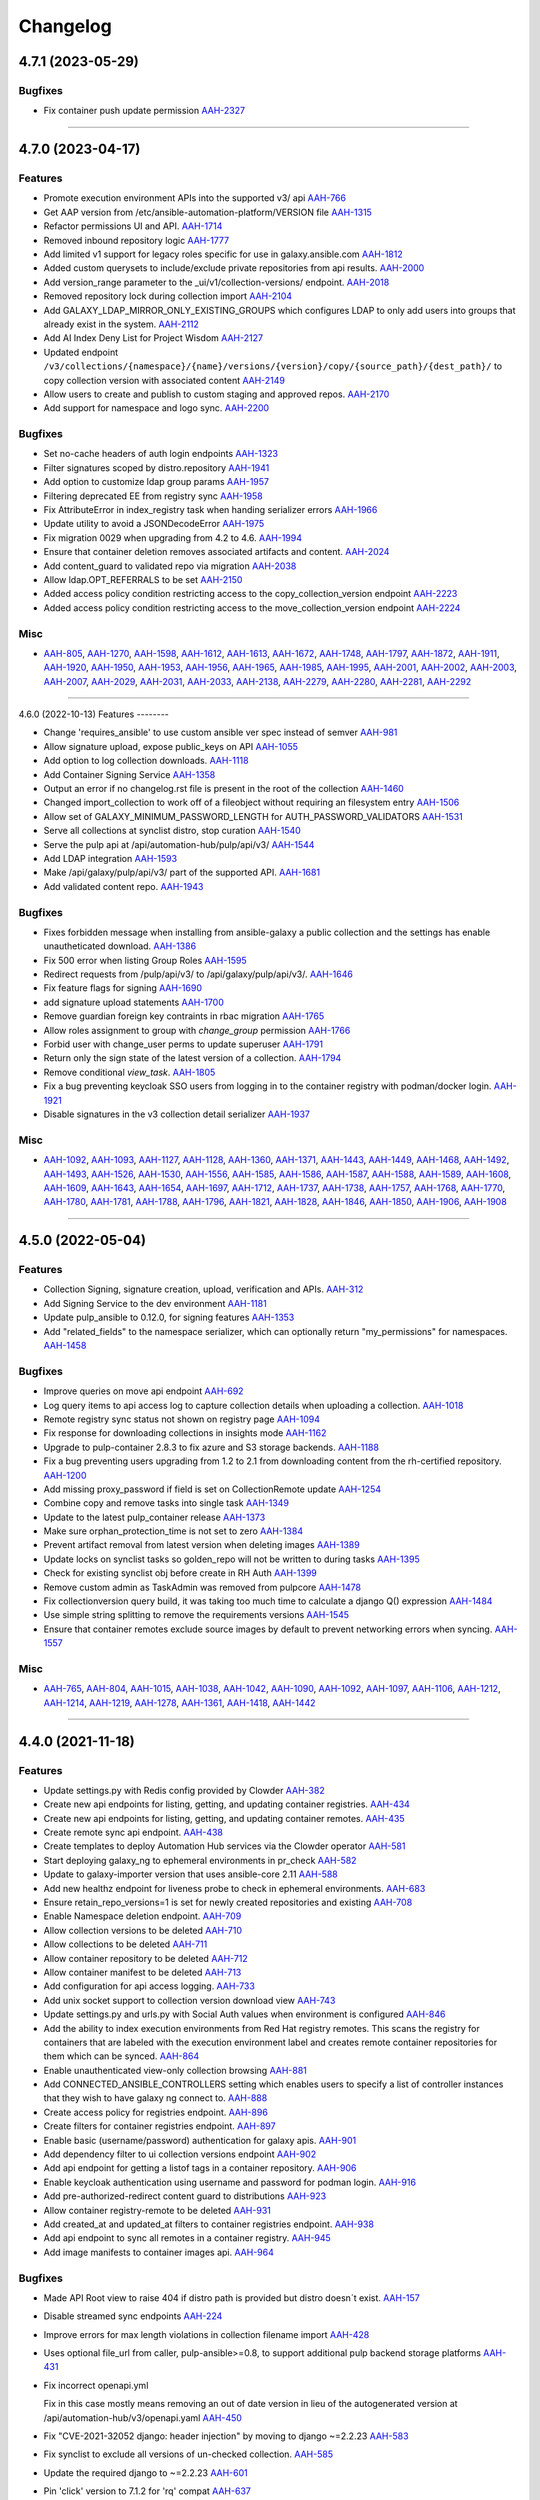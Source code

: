 =========
Changelog
=========

..
    You should *NOT* be adding new change log entries to this file, this
    file is managed by towncrier. You *may* edit previous change logs to
    fix problems like typo corrections or such.
    To add a new change log entry, please see
    https://docs.pulpproject.org/en/3.0/nightly/contributing/git.html#changelog-update

    WARNING: Don't drop the next directive!

.. towncrier release notes start

4.7.1 (2023-05-29)
==================

Bugfixes
--------

- Fix container push update permission
  `AAH-2327 <https://issues.redhat.com/browse/AAH-2327>`_


----


4.7.0 (2023-04-17)
==================

Features
--------

- Promote execution environment APIs into the supported v3/ api
  `AAH-766 <https://issues.redhat.com/browse/AAH-766>`_
- Get AAP version from /etc/ansible-automation-platform/VERSION file
  `AAH-1315 <https://issues.redhat.com/browse/AAH-1315>`_
- Refactor permissions UI and API.
  `AAH-1714 <https://issues.redhat.com/browse/AAH-1714>`_
- Removed inbound repository logic
  `AAH-1777 <https://issues.redhat.com/browse/AAH-1777>`_
- Add limited v1 support for legacy roles specific for use in galaxy.ansible.com
  `AAH-1812 <https://issues.redhat.com/browse/AAH-1812>`_
- Added custom querysets to include/exclude private repositories from api results.
  `AAH-2000 <https://issues.redhat.com/browse/AAH-2000>`_
- Add version_range parameter to the _ui/v1/collection-versions/ endpoint.
  `AAH-2018 <https://issues.redhat.com/browse/AAH-2018>`_
- Removed repository lock during collection import
  `AAH-2104 <https://issues.redhat.com/browse/AAH-2104>`_
- Add GALAXY_LDAP_MIRROR_ONLY_EXISTING_GROUPS which configures LDAP to only add users into groups that already exist in the system.
  `AAH-2112 <https://issues.redhat.com/browse/AAH-2112>`_
- Add AI Index Deny List for Project Wisdom
  `AAH-2127 <https://issues.redhat.com/browse/AAH-2127>`_
- Updated endpoint ``/v3/collections/{namespace}/{name}/versions/{version}/copy/{source_path}/{dest_path}/`` to copy collection version with associated content
  `AAH-2149 <https://issues.redhat.com/browse/AAH-2149>`_
- Allow users to create and publish to custom staging and approved repos.
  `AAH-2170 <https://issues.redhat.com/browse/AAH-2170>`_
- Add support for namespace and logo sync.
  `AAH-2200 <https://issues.redhat.com/browse/AAH-2200>`_


Bugfixes
--------

- Set no-cache headers of auth login endpoints
  `AAH-1323 <https://issues.redhat.com/browse/AAH-1323>`_
- Filter signatures scoped by distro.repository
  `AAH-1941 <https://issues.redhat.com/browse/AAH-1941>`_
- Add option to customize ldap group params
  `AAH-1957 <https://issues.redhat.com/browse/AAH-1957>`_
- Filtering deprecated EE from registry sync
  `AAH-1958 <https://issues.redhat.com/browse/AAH-1958>`_
- Fix AttributeError in index_registry task when handing serializer errors
  `AAH-1966 <https://issues.redhat.com/browse/AAH-1966>`_
- Update utility to avoid a JSONDecodeError
  `AAH-1975 <https://issues.redhat.com/browse/AAH-1975>`_
- Fix migration 0029 when upgrading from 4.2 to 4.6.
  `AAH-1994 <https://issues.redhat.com/browse/AAH-1994>`_
- Ensure that container deletion removes associated artifacts and content.
  `AAH-2024 <https://issues.redhat.com/browse/AAH-2024>`_
- Add content_guard to validated repo via migration
  `AAH-2038 <https://issues.redhat.com/browse/AAH-2038>`_
- Allow ldap.OPT_REFERRALS to be set
  `AAH-2150 <https://issues.redhat.com/browse/AAH-2150>`_
- Added access policy condition restricting access to the copy_collection_version endpoint
  `AAH-2223 <https://issues.redhat.com/browse/AAH-2223>`_
- Added access policy condition restricting access to the move_collection_version endpoint
  `AAH-2224 <https://issues.redhat.com/browse/AAH-2224>`_


Misc
----

- `AAH-805 <https://issues.redhat.com/browse/AAH-805>`_, `AAH-1270 <https://issues.redhat.com/browse/AAH-1270>`_, `AAH-1598 <https://issues.redhat.com/browse/AAH-1598>`_, `AAH-1612 <https://issues.redhat.com/browse/AAH-1612>`_, `AAH-1613 <https://issues.redhat.com/browse/AAH-1613>`_, `AAH-1672 <https://issues.redhat.com/browse/AAH-1672>`_, `AAH-1748 <https://issues.redhat.com/browse/AAH-1748>`_, `AAH-1797 <https://issues.redhat.com/browse/AAH-1797>`_, `AAH-1872 <https://issues.redhat.com/browse/AAH-1872>`_, `AAH-1911 <https://issues.redhat.com/browse/AAH-1911>`_, `AAH-1920 <https://issues.redhat.com/browse/AAH-1920>`_, `AAH-1950 <https://issues.redhat.com/browse/AAH-1950>`_, `AAH-1953 <https://issues.redhat.com/browse/AAH-1953>`_, `AAH-1956 <https://issues.redhat.com/browse/AAH-1956>`_, `AAH-1965 <https://issues.redhat.com/browse/AAH-1965>`_, `AAH-1985 <https://issues.redhat.com/browse/AAH-1985>`_, `AAH-1995 <https://issues.redhat.com/browse/AAH-1995>`_, `AAH-2001 <https://issues.redhat.com/browse/AAH-2001>`_, `AAH-2002 <https://issues.redhat.com/browse/AAH-2002>`_, `AAH-2003 <https://issues.redhat.com/browse/AAH-2003>`_, `AAH-2007 <https://issues.redhat.com/browse/AAH-2007>`_, `AAH-2029 <https://issues.redhat.com/browse/AAH-2029>`_, `AAH-2031 <https://issues.redhat.com/browse/AAH-2031>`_, `AAH-2033 <https://issues.redhat.com/browse/AAH-2033>`_, `AAH-2138 <https://issues.redhat.com/browse/AAH-2138>`_, `AAH-2279 <https://issues.redhat.com/browse/AAH-2279>`_, `AAH-2280 <https://issues.redhat.com/browse/AAH-2280>`_, `AAH-2281 <https://issues.redhat.com/browse/AAH-2281>`_, `AAH-2292 <https://issues.redhat.com/browse/AAH-2292>`_


----


4.6.0 (2022-10-13)
Features
--------

- Change 'requires_ansible' to use custom ansible ver spec instead of semver
  `AAH-981 <https://issues.redhat.com/browse/AAH-981>`_
- Allow signature upload, expose public_keys on API
  `AAH-1055 <https://issues.redhat.com/browse/AAH-1055>`_
- Add option to log collection downloads.
  `AAH-1118 <https://issues.redhat.com/browse/AAH-1118>`_
- Add Container Signing Service
  `AAH-1358 <https://issues.redhat.com/browse/AAH-1358>`_
- Output an error if no changelog.rst file is present in the root of the collection
  `AAH-1460 <https://issues.redhat.com/browse/AAH-1460>`_
- Changed import_collection to work off of a fileobject without requiring an filesystem entry
  `AAH-1506 <https://issues.redhat.com/browse/AAH-1506>`_
- Allow set of GALAXY_MINIMUM_PASSWORD_LENGTH for AUTH_PASSWORD_VALIDATORS
  `AAH-1531 <https://issues.redhat.com/browse/AAH-1531>`_
- Serve all collections at synclist distro, stop curation
  `AAH-1540 <https://issues.redhat.com/browse/AAH-1540>`_
- Serve the pulp api at /api/automation-hub/pulp/api/v3/
  `AAH-1544 <https://issues.redhat.com/browse/AAH-1544>`_
- Add LDAP integration
  `AAH-1593 <https://issues.redhat.com/browse/AAH-1593>`_
- Make /api/galaxy/pulp/api/v3/ part of the supported API.
  `AAH-1681 <https://issues.redhat.com/browse/AAH-1681>`_
- Add validated content repo.
  `AAH-1943 <https://issues.redhat.com/browse/AAH-1943>`_


Bugfixes
--------

- Fixes forbidden message when installing from ansible-galaxy a public collection and the settings has enable unautheticated download.
  `AAH-1386 <https://issues.redhat.com/browse/AAH-1386>`_
- Fix 500 error when listing Group Roles
  `AAH-1595 <https://issues.redhat.com/browse/AAH-1595>`_
- Redirect requests from /pulp/api/v3/ to /api/galaxy/pulp/api/v3/.
  `AAH-1646 <https://issues.redhat.com/browse/AAH-1646>`_
- Fix feature flags for signing
  `AAH-1690 <https://issues.redhat.com/browse/AAH-1690>`_
- add signature upload statements
  `AAH-1700 <https://issues.redhat.com/browse/AAH-1700>`_
- Remove guardian foreign key contraints in rbac migration
  `AAH-1765 <https://issues.redhat.com/browse/AAH-1765>`_
- Allow roles assignment to group with `change_group` permission
  `AAH-1766 <https://issues.redhat.com/browse/AAH-1766>`_
- Forbid user with change_user perms to update superuser
  `AAH-1791 <https://issues.redhat.com/browse/AAH-1791>`_
- Return only the sign state of the latest version of a collection.
  `AAH-1794 <https://issues.redhat.com/browse/AAH-1794>`_
- Remove conditional `view_task`.
  `AAH-1805 <https://issues.redhat.com/browse/AAH-1805>`_
- Fix a bug preventing keycloak SSO users from logging in to the container registry with podman/docker login.
  `AAH-1921 <https://issues.redhat.com/browse/AAH-1921>`_
- Disable signatures in the v3 collection detail serializer
  `AAH-1937 <https://issues.redhat.com/browse/AAH-1937>`_


Misc
----

- `AAH-1092 <https://issues.redhat.com/browse/AAH-1092>`_, `AAH-1093 <https://issues.redhat.com/browse/AAH-1093>`_, `AAH-1127 <https://issues.redhat.com/browse/AAH-1127>`_, `AAH-1128 <https://issues.redhat.com/browse/AAH-1128>`_, `AAH-1360 <https://issues.redhat.com/browse/AAH-1360>`_, `AAH-1371 <https://issues.redhat.com/browse/AAH-1371>`_, `AAH-1443 <https://issues.redhat.com/browse/AAH-1443>`_, `AAH-1449 <https://issues.redhat.com/browse/AAH-1449>`_, `AAH-1468 <https://issues.redhat.com/browse/AAH-1468>`_, `AAH-1492 <https://issues.redhat.com/browse/AAH-1492>`_, `AAH-1493 <https://issues.redhat.com/browse/AAH-1493>`_, `AAH-1526 <https://issues.redhat.com/browse/AAH-1526>`_, `AAH-1530 <https://issues.redhat.com/browse/AAH-1530>`_, `AAH-1556 <https://issues.redhat.com/browse/AAH-1556>`_, `AAH-1585 <https://issues.redhat.com/browse/AAH-1585>`_, `AAH-1586 <https://issues.redhat.com/browse/AAH-1586>`_, `AAH-1587 <https://issues.redhat.com/browse/AAH-1587>`_, `AAH-1588 <https://issues.redhat.com/browse/AAH-1588>`_, `AAH-1589 <https://issues.redhat.com/browse/AAH-1589>`_, `AAH-1608 <https://issues.redhat.com/browse/AAH-1608>`_, `AAH-1609 <https://issues.redhat.com/browse/AAH-1609>`_, `AAH-1643 <https://issues.redhat.com/browse/AAH-1643>`_, `AAH-1654 <https://issues.redhat.com/browse/AAH-1654>`_, `AAH-1697 <https://issues.redhat.com/browse/AAH-1697>`_, `AAH-1712 <https://issues.redhat.com/browse/AAH-1712>`_, `AAH-1737 <https://issues.redhat.com/browse/AAH-1737>`_, `AAH-1738 <https://issues.redhat.com/browse/AAH-1738>`_, `AAH-1757 <https://issues.redhat.com/browse/AAH-1757>`_, `AAH-1768 <https://issues.redhat.com/browse/AAH-1768>`_, `AAH-1770 <https://issues.redhat.com/browse/AAH-1770>`_, `AAH-1780 <https://issues.redhat.com/browse/AAH-1780>`_, `AAH-1781 <https://issues.redhat.com/browse/AAH-1781>`_, `AAH-1788 <https://issues.redhat.com/browse/AAH-1788>`_, `AAH-1796 <https://issues.redhat.com/browse/AAH-1796>`_, `AAH-1821 <https://issues.redhat.com/browse/AAH-1821>`_, `AAH-1828 <https://issues.redhat.com/browse/AAH-1828>`_, `AAH-1846 <https://issues.redhat.com/browse/AAH-1846>`_, `AAH-1850 <https://issues.redhat.com/browse/AAH-1850>`_, `AAH-1906 <https://issues.redhat.com/browse/AAH-1906>`_, `AAH-1908 <https://issues.redhat.com/browse/AAH-1908>`_


----


4.5.0 (2022-05-04)
==================

Features
--------

- Collection Signing, signature creation, upload, verification and APIs.
  `AAH-312 <https://issues.redhat.com/browse/AAH-312>`_
- Add Signing Service to the dev environment
  `AAH-1181 <https://issues.redhat.com/browse/AAH-1181>`_
- Update pulp_ansible to 0.12.0, for signing features
  `AAH-1353 <https://issues.redhat.com/browse/AAH-1353>`_
- Add "related_fields" to the namespace serializer, which can optionally return "my_permissions" for namespaces.
  `AAH-1458 <https://issues.redhat.com/browse/AAH-1458>`_


Bugfixes
--------

- Improve queries on move api endpoint
  `AAH-692 <https://issues.redhat.com/browse/AAH-692>`_
- Log query items to api access log to capture collection details when uploading a collection.
  `AAH-1018 <https://issues.redhat.com/browse/AAH-1018>`_
- Remote registry sync status not shown on registry page
  `AAH-1094 <https://issues.redhat.com/browse/AAH-1094>`_
- Fix response for downloading collections in insights mode
  `AAH-1162 <https://issues.redhat.com/browse/AAH-1162>`_
- Upgrade to pulp-container 2.8.3 to fix azure and S3 storage backends.
  `AAH-1188 <https://issues.redhat.com/browse/AAH-1188>`_
- Fix a bug preventing users upgrading from 1.2 to 2.1 from downloading content from the rh-certified repository.
  `AAH-1200 <https://issues.redhat.com/browse/AAH-1200>`_
- Add missing proxy_password if field is set on CollectionRemote update
  `AAH-1254 <https://issues.redhat.com/browse/AAH-1254>`_
- Combine copy and remove tasks into single task
  `AAH-1349 <https://issues.redhat.com/browse/AAH-1349>`_
- Update to the latest pulp_container release
  `AAH-1373 <https://issues.redhat.com/browse/AAH-1373>`_
- Make sure orphan_protection_time is not set to zero
  `AAH-1384 <https://issues.redhat.com/browse/AAH-1384>`_
- Prevent artifact removal from latest version when deleting images
  `AAH-1389 <https://issues.redhat.com/browse/AAH-1389>`_
- Update locks on synclist tasks so golden_repo will not be written to during tasks
  `AAH-1395 <https://issues.redhat.com/browse/AAH-1395>`_
- Check for existing synclist obj before create in RH Auth
  `AAH-1399 <https://issues.redhat.com/browse/AAH-1399>`_
- Remove custom admin as TaskAdmin was removed from pulpcore
  `AAH-1478 <https://issues.redhat.com/browse/AAH-1478>`_
- Fix collectionversion query build, it was taking too much time to calculate a django Q() expression
  `AAH-1484 <https://issues.redhat.com/browse/AAH-1484>`_
- Use simple string splitting to remove the requirements versions
  `AAH-1545 <https://issues.redhat.com/browse/AAH-1545>`_
- Ensure that container remotes exclude source images by default to prevent networking errors when syncing.
  `AAH-1557 <https://issues.redhat.com/browse/AAH-1557>`_


Misc
----

- `AAH-765 <https://issues.redhat.com/browse/AAH-765>`_, `AAH-804 <https://issues.redhat.com/browse/AAH-804>`_, `AAH-1015 <https://issues.redhat.com/browse/AAH-1015>`_, `AAH-1038 <https://issues.redhat.com/browse/AAH-1038>`_, `AAH-1042 <https://issues.redhat.com/browse/AAH-1042>`_, `AAH-1090 <https://issues.redhat.com/browse/AAH-1090>`_, `AAH-1092 <https://issues.redhat.com/browse/AAH-1092>`_, `AAH-1097 <https://issues.redhat.com/browse/AAH-1097>`_, `AAH-1106 <https://issues.redhat.com/browse/AAH-1106>`_, `AAH-1212 <https://issues.redhat.com/browse/AAH-1212>`_, `AAH-1214 <https://issues.redhat.com/browse/AAH-1214>`_, `AAH-1219 <https://issues.redhat.com/browse/AAH-1219>`_, `AAH-1278 <https://issues.redhat.com/browse/AAH-1278>`_, `AAH-1361 <https://issues.redhat.com/browse/AAH-1361>`_, `AAH-1418 <https://issues.redhat.com/browse/AAH-1418>`_, `AAH-1442 <https://issues.redhat.com/browse/AAH-1442>`_


----


4.4.0 (2021-11-18)
==================

Features
--------

- Update settings.py with Redis config provided by Clowder
  `AAH-382 <https://issues.redhat.com/browse/AAH-382>`_
- Create new api endpoints for listing, getting, and updating container registries.
  `AAH-434 <https://issues.redhat.com/browse/AAH-434>`_
- Create new api endpoints for listing, getting, and updating container remotes.
  `AAH-435 <https://issues.redhat.com/browse/AAH-435>`_
- Create remote sync api endpoint.
  `AAH-438 <https://issues.redhat.com/browse/AAH-438>`_
- Create templates to deploy Automation Hub services via the Clowder operator
  `AAH-581 <https://issues.redhat.com/browse/AAH-581>`_
- Start deploying galaxy_ng to ephemeral environments in pr_check
  `AAH-582 <https://issues.redhat.com/browse/AAH-582>`_
- Update to galaxy-importer version that uses ansible-core 2.11
  `AAH-588 <https://issues.redhat.com/browse/AAH-588>`_
- Add new healthz endpoint for liveness probe to check in ephemeral environments.
  `AAH-683 <https://issues.redhat.com/browse/AAH-683>`_
- Ensure retain_repo_versions=1 is set for newly created repositories and existing
  `AAH-708 <https://issues.redhat.com/browse/AAH-708>`_
- Enable Namespace deletion endpoint.
  `AAH-709 <https://issues.redhat.com/browse/AAH-709>`_
- Allow collection versions to be deleted
  `AAH-710 <https://issues.redhat.com/browse/AAH-710>`_
- Allow collections to be deleted
  `AAH-711 <https://issues.redhat.com/browse/AAH-711>`_
- Allow container repository to be deleted
  `AAH-712 <https://issues.redhat.com/browse/AAH-712>`_
- Allow container manifest to be deleted
  `AAH-713 <https://issues.redhat.com/browse/AAH-713>`_
- Add configuration for api access logging.
  `AAH-733 <https://issues.redhat.com/browse/AAH-733>`_
- Add unix socket support to collection version download view
  `AAH-743 <https://issues.redhat.com/browse/AAH-743>`_
- Update settings.py and urls.py with Social Auth values when environment is configured
  `AAH-846 <https://issues.redhat.com/browse/AAH-846>`_
- Add the ability to index execution environments from Red Hat registry remotes. This scans the registry for containers that are labeled with the execution environment label and creates remote container repositories for them which can be synced.
  `AAH-864 <https://issues.redhat.com/browse/AAH-864>`_
- Enable unauthenticated view-only collection browsing
  `AAH-881 <https://issues.redhat.com/browse/AAH-881>`_
- Add CONNECTED_ANSIBLE_CONTROLLERS setting which enables users to specify a list of controller instances that they wish to have galaxy ng connect to.
  `AAH-888 <https://issues.redhat.com/browse/AAH-888>`_
- Create access policy for registries endpoint.
  `AAH-896 <https://issues.redhat.com/browse/AAH-896>`_
- Create filters for container registries endpoint.
  `AAH-897 <https://issues.redhat.com/browse/AAH-897>`_
- Enable basic (username/password) authentication for galaxy apis.
  `AAH-901 <https://issues.redhat.com/browse/AAH-901>`_
- Add dependency filter to ui collection versions endpoint
  `AAH-902 <https://issues.redhat.com/browse/AAH-902>`_
- Add api endpoint for getting a listof tags in a container repository.
  `AAH-906 <https://issues.redhat.com/browse/AAH-906>`_
- Enable keycloak authentication using username and password for podman login.
  `AAH-916 <https://issues.redhat.com/browse/AAH-916>`_
- Add pre-authorized-redirect content guard to distributions
  `AAH-923 <https://issues.redhat.com/browse/AAH-923>`_
- Allow container registry-remote to be deleted
  `AAH-931 <https://issues.redhat.com/browse/AAH-931>`_
- Add created_at and updated_at filters to container registries endpoint.
  `AAH-938 <https://issues.redhat.com/browse/AAH-938>`_
- Add api endpoint to sync all remotes in a container registry.
  `AAH-945 <https://issues.redhat.com/browse/AAH-945>`_
- Add image manifests to container images api.
  `AAH-964 <https://issues.redhat.com/browse/AAH-964>`_


Bugfixes
--------

- Made API Root view to raise 404 if distro path is provided but distro doesn´t exist.
  `AAH-157 <https://issues.redhat.com/browse/AAH-157>`_
- Disable streamed sync endpoints
  `AAH-224 <https://issues.redhat.com/browse/AAH-224>`_
- Improve errors for max length violations in collection filename import
  `AAH-428 <https://issues.redhat.com/browse/AAH-428>`_
- Uses optional file_url from caller, pulp-ansible>=0.8, to support additional pulp backend storage platforms
  `AAH-431 <https://issues.redhat.com/browse/AAH-431>`_
- Fix incorrect openapi.yml

  Fix in this case mostly means removing an
  out of date version in lieu of the autogenerated
  version at /api/automation-hub/v3/openapi.yaml
  `AAH-450 <https://issues.redhat.com/browse/AAH-450>`_
- Fix "CVE-2021-32052 django: header injection" by moving to django ~=2.2.23
  `AAH-583 <https://issues.redhat.com/browse/AAH-583>`_
- Fix synclist to exclude all versions of un-checked collection.
  `AAH-585 <https://issues.redhat.com/browse/AAH-585>`_
- Update the required django to ~=2.2.23
  `AAH-601 <https://issues.redhat.com/browse/AAH-601>`_
- Pin 'click' version to 7.1.2 for 'rq' compat
  `AAH-637 <https://issues.redhat.com/browse/AAH-637>`_
- Implemented filters for state and keywords on imports API.
  `AAH-646 <https://issues.redhat.com/browse/AAH-646>`_
- Download collection artifacts from the galaxy apis instead of the pulp content app.
  `AAH-661 <https://issues.redhat.com/browse/AAH-661>`_
- Update to work with pulpcore 3.14 API
  `AAH-706 <https://issues.redhat.com/browse/AAH-706>`_
- Create 'inbound-namespaces' whenever a namespace is created.
  `AAH-739 <https://issues.redhat.com/browse/AAH-739>`_
- Fix typo in AWS S3 configuration for Clowder
  `AAH-781 <https://issues.redhat.com/browse/AAH-781>`_
- Fixed missing galaxy-importer configuration in Clowder template.
  `AAH-815 <https://issues.redhat.com/browse/AAH-815>`_
- Adds dependency django-automated-logging
  `AAH-849 <https://issues.redhat.com/browse/AAH-849>`_
- Fix keycloak setting not being loaded from /etc/pulp/settings.py
  `AAH-915 <https://issues.redhat.com/browse/AAH-915>`_
- Bump django-automated-logging version to include IP Address in logs
  `AAH-918 <https://issues.redhat.com/browse/AAH-918>`_
- Download collection artifacts from the pulp content app instead of the galaxy apis
  `AAH-924 <https://issues.redhat.com/browse/AAH-924>`_
- Fix container pull error to make compatible with drf-access-policy update
  `AAH-940 <https://issues.redhat.com/browse/AAH-940>`_
- Add auth_provider to users/ endpoint to denote an SSO user
  `AAH-952 <https://issues.redhat.com/browse/AAH-952>`_
- Add get_object to ContainerSyncRemoteView to fix AAH-989
  `AAH-989 <https://issues.redhat.com/browse/AAH-989>`_
- Allow deleting execution environment repositories with a dot in name
  `AAH-1049 <https://issues.redhat.com/browse/AAH-1049>`_
- Fix a bug where remote container repositories could not be deleted.
  `AAH-1095 <https://issues.redhat.com/browse/AAH-1095>`_


Misc
----

- `AAH-224 <https://issues.redhat.com/browse/AAH-224>`_, `AAH-424 <https://issues.redhat.com/browse/AAH-424>`_, `AAH-460 <https://issues.redhat.com/browse/AAH-460>`_, `AAH-563 <https://issues.redhat.com/browse/AAH-563>`_, `AAH-570 <https://issues.redhat.com/browse/AAH-570>`_, `AAH-576 <https://issues.redhat.com/browse/AAH-576>`_, `AAH-579 <https://issues.redhat.com/browse/AAH-579>`_, `AAH-581 <https://issues.redhat.com/browse/AAH-581>`_, `AAH-584 <https://issues.redhat.com/browse/AAH-584>`_, `AAH-603 <https://issues.redhat.com/browse/AAH-603>`_, `AAH-606 <https://issues.redhat.com/browse/AAH-606>`_, `AAH-647 <https://issues.redhat.com/browse/AAH-647>`_, `AAH-707 <https://issues.redhat.com/browse/AAH-707>`_, `AAH-750 <https://issues.redhat.com/browse/AAH-750>`_, `AAH-799 <https://issues.redhat.com/browse/AAH-799>`_, `AAH-830 <https://issues.redhat.com/browse/AAH-830>`_, `AAH-837 <https://issues.redhat.com/browse/AAH-837>`_, `AAH-871 <https://issues.redhat.com/browse/AAH-871>`_, `AAH-873 <https://issues.redhat.com/browse/AAH-873>`_, `AAH-917 <https://issues.redhat.com/browse/AAH-917>`_


----


4.3.0a2 (2021-04-16)
====================

Features
--------

- Enable OpenAPI spec at cloud.redhat.com/api/automation-hub/v3/openapi.json

  Update docs and decorators on viewsets and serializers to generate correct
  spec.

  Modify pulpcore openapigenerator to include concrete hrefs in addition
  to {ansible_collection_href}/ style endpoints.

  Need to provide the existing pulp /pulp/api/v3/docs/ view and
  a new view at /api/automation-hub/v3/openapi.json
  - new viewset may need drf-spectacular tweaks

  Sub tasks:
  - Create a snapshot of the OpenAPI spec in CI.
    - setup any useful tooling for validating/verifying the spec
      - openapidiff ?
  - Enable swaggerui view (/v3/swagger/ ?)

  Potential problems:

  - May want/need to import pulpcore openapi generator utils, which may not be in plugin
  api

  Before:

  Pulp uses drf-spectacular

  A "live" generated version of the API is available at

  http://localhost:5001/pulp/api/v3/docs/api.json
  http://localhost:5001/pulp/api/v3/docs/api.yaml

  And a "redoc" view at:
  http://localhost:5001/pulp/api/v3/docs/

  Note some issues:

  - Lots of endpoints are in the form "{ansible_collection_import_href}"
    - in theory, all endpoints should start with a "/" but even
    when evaluated, the above is "ansible/ansible/v3/collections/artifacts"

  - schema objects are inconsistent named
    - pulpcore has no prefix
    - pulp_ansible has ansible. prefix
    - galaxy_ng sometimes? has galaxy. prefix and sometimes Galaxy
  `AAH-57 <https://issues.redhat.com/browse/AAH-57>`_
- Add OpenShift job template to run database migrations
  `AAH-145 <https://issues.redhat.com/browse/AAH-145>`_
- Allow on to customize version for sdist building
  `AAH-185 <https://issues.redhat.com/browse/AAH-185>`_
- Add debug level logging about access_policy permission evaluation.
  `AAH-205 <https://issues.redhat.com/browse/AAH-205>`_
- Add unpaginated collections, collectionversions and metadata endopints for better sync performance.
  `AAH-224 <https://issues.redhat.com/browse/AAH-224>`_
- Add rate_limit to remotes api.
  `AAH-272 <https://issues.redhat.com/browse/AAH-272>`_
- Add container list and detail endpoints for execution environments.
  `AAH-274 <https://issues.redhat.com/browse/AAH-274>`_
- Add the ability to view the changes that have been made to a container repo.
  `AAH-276 <https://issues.redhat.com/browse/AAH-276>`_
- Add api to return images in a container repo.
  `AAH-277 <https://issues.redhat.com/browse/AAH-277>`_
- Set pulp container access policies.
  `AAH-278 <https://issues.redhat.com/browse/AAH-278>`_
- Load initial data for repo, remote and distribution using data migrations
  `AAH-281 <https://issues.redhat.com/browse/AAH-281>`_
- Add GALAXY_FEATURE_FLAGS to enable/disable execution environments
  `AAH-298 <https://issues.redhat.com/browse/AAH-298>`_
- Add the ability to create readmes for container distributions.
  `AAH-317 <https://issues.redhat.com/browse/AAH-317>`_
- Add api for loading a container manifest configuration blob.
  `AAH-338 <https://issues.redhat.com/browse/AAH-338>`_
- Add requires_ansible to the collection api endpoints
  `AAH-409 <https://issues.redhat.com/browse/AAH-409>`_
- Add models for container registry sync config
  `AAH-432 <https://issues.redhat.com/browse/AAH-432>`_
- Allow creating super users.
  `AAH-500 <https://issues.redhat.com/browse/AAH-500>`_


Bugfixes
--------

- Fix how travis checks for existence of Jira issues
  `AAH-44 <https://issues.redhat.com/browse/AAH-44>`_
- Fixed synclist curation creating 2 * N tasks, where N is number of synclists.
  Now synclist curation is executed in batches. Number of batches is configured in project settings.
  By default it is set to 200 synclists per task.
  `AAH-50 <https://issues.redhat.com/browse/AAH-50>`_
- Fix NamespaceLink creation and Validation on duplicated name.
  `AAH-132 <https://issues.redhat.com/browse/AAH-132>`_
- API returns 409 in case of existing group with same name.
  `AAH-152 <https://issues.redhat.com/browse/AAH-152>`_
- The namespaces api now performs a partial match on namespace name and namespace company name when using the 'keywords' query parameter.
  `AAH-166 <https://issues.redhat.com/browse/AAH-166>`_
- Fix KeyError lookup in namespace and collection viewset
  `AAH-195 <https://issues.redhat.com/browse/AAH-195>`_
- Fix error in error msg when importing invalid filenames
  `AAH-203 <https://issues.redhat.com/browse/AAH-203>`_
- Fix the galaxy-importer check for max size of docs files
  `AAH-220 <https://issues.redhat.com/browse/AAH-220>`_
- Only show synclist toggles to org admin.


  ie, non org admin's should get 403 response
  when viewing synclist endpoints.
  `AAH-222 <https://issues.redhat.com/browse/AAH-222>`_
- Users should not be able to delete themselves.

  Even if they have 'delete-user' perms.
  `AAH-265 <https://issues.redhat.com/browse/AAH-265>`_
- Prevent users with delete-user perms from deleting admin users
  `AAH-266 <https://issues.redhat.com/browse/AAH-266>`_
- Make token and password obfuscated on the API docs for /sync/config
  `AAH-282 <https://issues.redhat.com/browse/AAH-282>`_
- split proxy_url in 3 fields: username, password, address
  `AAH-291 <https://issues.redhat.com/browse/AAH-291>`_
- Fix groups endpoint viewable only by admin
  `AAH-453 <https://issues.redhat.com/browse/AAH-453>`_
- Expose pulp API in generated openapi spec.
  `AAH-482 <https://issues.redhat.com/browse/AAH-482>`_
- Replace current PULP_REDIS* env variables with PULP_REDIS_URL env variable to accommodate PULP_REDIS_SSL.
  `AAH-486 <https://issues.redhat.com/browse/AAH-486>`_


Misc
----

- `AAH-16 <https://issues.redhat.com/browse/AAH-16>`_, `AAH-31 <https://issues.redhat.com/browse/AAH-31>`_, `AAH-120 <https://issues.redhat.com/browse/AAH-120>`_, `AAH-139 <https://issues.redhat.com/browse/AAH-139>`_, `AAH-176 <https://issues.redhat.com/browse/AAH-176>`_, `AAH-177 <https://issues.redhat.com/browse/AAH-177>`_, `AAH-257 <https://issues.redhat.com/browse/AAH-257>`_, `AAH-295 <https://issues.redhat.com/browse/AAH-295>`_, `AAH-299 <https://issues.redhat.com/browse/AAH-299>`_, `AAH-344 <https://issues.redhat.com/browse/AAH-344>`_, `AAH-387 <https://issues.redhat.com/browse/AAH-387>`_, `AAH-393 <https://issues.redhat.com/browse/AAH-393>`_, `AAH-425 <https://issues.redhat.com/browse/AAH-425>`_, `AAH-433 <https://issues.redhat.com/browse/AAH-433>`_, `AAH-478 <https://issues.redhat.com/browse/AAH-478>`_, `AAH-483 <https://issues.redhat.com/browse/AAH-483>`_


----


4.2.0 (2020-11-12)
==================

Bugfixes
--------

- Fix URLs in remote fixtures for correct validation.
  `AAH-12 <https://issues.redhat.com/browse/AAH-12>`_
- Fix importer running ansible-test in local image build
  `AAH-89 <https://issues.redhat.com/browse/AAH-89>`_
- Fix my-synclist to show only synclists with obj permissions
  `AAH-97 <https://issues.redhat.com/browse/AAH-97>`_


Misc
----

- `AAH-131 <https://issues.redhat.com/browse/AAH-131>`_


----


4.2.0rc3 (2020-11-04)
=====================

Bugfixes
--------

- Add deprecated annotated field to empty queryset
  `AAH-122 <https://issues.redhat.com/browse/AAH-122>`_


----


4.2.0rc2 (2020-11-02)
=====================

Features
--------

- Support pulp_ansible collection deprecation edits
  `AAH-76 <https://issues.redhat.com/browse/AAH-76>`_
- Add staging and rejected repos via migration and remove from dev fixture
  `#485 <https://github.com/ansible/galaxy_ng/issues/485>`_


Bugfixes
--------

- Update error messages on namespace links so that they can be differentiated from error messages on namespaces.
  `AAH-18 <https://issues.redhat.com/browse/AAH-18>`_
- Fix my-distributions show only sycnlist distros with obj perms
  `AAH-27 <https://issues.redhat.com/browse/AAH-27>`_
- Fix sort=created on ui /imports/collections/
  `AAH-98 <https://issues.redhat.com/browse/AAH-98>`_
- Fix `"CollectionImport.task_id" must be a "CollectionImport" instance.` errors on import task.
  `AAH-99 <https://issues.redhat.com/browse/AAH-99>`_


Misc
----

- `AAH-17 <https://issues.redhat.com/browse/AAH-17>`_, `AAH-21 <https://issues.redhat.com/browse/AAH-21>`_, `AAH-26 <https://issues.redhat.com/browse/AAH-26>`_, `AAH-34 <https://issues.redhat.com/browse/AAH-34>`_, `AAH-44 <https://issues.redhat.com/browse/AAH-44>`_, `AAH-47 <https://issues.redhat.com/browse/AAH-47>`_, `AAH-81 <https://issues.redhat.com/browse/AAH-81>`_, `AAH-82 <https://issues.redhat.com/browse/AAH-82>`_, `AAH-90 <https://issues.redhat.com/browse/AAH-90>`_, `AAH-94 <https://issues.redhat.com/browse/AAH-94>`_, `AAH-105 <https://issues.redhat.com/browse/AAH-105>`_, `468 <https://github.com/ansible/galaxy_ng/issues/468>`_


----


4.2.0rc1 (2020-10-02)
=====================

Bugfixes
--------

- Make error return for upload filename parsing errors provides an error code 'invalid'
  `#31 <https://github.com/ansible/galaxy_ng/issues/31>`_
- Fixes missing collection documentation after syncing from cloud.redhat.com.
  `#441 <https://github.com/ansible/galaxy_ng/issues/441>`_
- Add missing RepositoryVersion to inbound repos created via migration
  `#493 <https://github.com/ansible/galaxy_ng/issues/493>`_
- On upload use filename namespace as distro when no distro specified
  `#496 <https://github.com/ansible/galaxy_ng/issues/496>`_


Misc
----

- `#390 <https://github.com/ansible/galaxy_ng/issues/390>`_, `#473 <https://github.com/ansible/galaxy_ng/issues/473>`_


----


4.2.0b3 (2020-09-24)
====================

Features
--------

- Allow a user to specify the protocol she wants to use to talk to the pulp backend. (ie. http vs. https)
  `#464 <https://github.com/ansible/galaxy_ng/issues/464>`_
- Upgrade to pulpcore 3.7.0 and allow for 3.8.0

  Based on the API stability guidance at
  https://docs.pulpproject.org/pulpcore/plugins/plugin-writer/concepts/index.html#plugin-api-stability-and-deprecation-policy
  `#476 <https://github.com/ansible/galaxy_ng/issues/476>`_


Misc
----

- `#474 <https://github.com/ansible/galaxy_ng/issues/474>`_


----


4.2.0b2 (2020-09-16)
====================

Features
--------

- The task for curating content needs to be initiated whenever a new collection lands in the golden repository.
  `#428 <https://github.com/ansible/galaxy_ng/issues/428>`_


Bugfixes
--------

- Order remotes and distributions by name instead of last updated.
  `#445 <https://github.com/ansible/galaxy_ng/issues/445>`_


Misc
----

- `#430 <https://github.com/ansible/galaxy_ng/issues/430>`_, `#439 <https://github.com/ansible/galaxy_ng/issues/439>`_, `#449 <https://github.com/ansible/galaxy_ng/issues/449>`_, `#457 <https://github.com/ansible/galaxy_ng/issues/457>`_


----


4.2.0b1 (2020-09-11)
====================

Features
--------

- When subscribers modify their synclist or the golden repository versions changes, AH needs to add/remove content from the associated repositories.
  `#17 <https://github.com/ansible/galaxy_ng/issues/17>`_
- Configure and manage content sync and collection remotes
  `#22 <https://github.com/ansible/galaxy_ng/issues/22>`_
- Support auto-created inbound pulp repositories per namespace
  `#37 <https://github.com/ansible/galaxy_ng/issues/37>`_
- Migration to add repo and distro for existing namespaces
  `#38 <https://github.com/ansible/galaxy_ng/issues/38>`_
- Add OpenAPI spec for exposing pulp collection viewsets.
  `#93 <https://github.com/ansible/galaxy_ng/issues/93>`_
- After successful import move collection version from incoming repo to staging repo
  `#117 <https://github.com/ansible/galaxy_ng/issues/117>`_
- Remove v3 api CollectionVersion certified flag filter
  `#120 <https://github.com/ansible/galaxy_ng/issues/120>`_
- Move _ui/ to the same level as v3/ and add versions to it.
  `#225 <https://github.com/ansible/galaxy_ng/issues/225>`_
- Create default synclist and associated repository/distribution on login.
  `#264 <https://github.com/ansible/galaxy_ng/issues/264>`_
- When subscribers modify their synclist or the upstream repository versions changes, update the synclist repos.

  Add /curate/ endpoints to synclists (POST /_ui/my-synclists/{pk}/curate/) to trigger curating
  a synclist repo.

  Add /curate/ endpoints to repositories (POST /content/<repo_name>/v3/collections/curate/
  to trigger updating all synclists repos whose upstream_repository points to
  /content/<repo_name>/

  Add new tasks:

  * curate_synclist_repository(synclist_pk)
    * update synclist.repository based on synclist.policy, synclist.collections, and synclist.namespaces
  * curate_all_synclist_repositoies(upstream_repository_name)
    * Create a TaskGroup and create a curate_synclist_repository subtask for each synclist repo
    * Also creates a GroupProgressReport for the TaskGroup
      * Could be used to surface promotion status in UI

  Note: When using curate_all_synclist_repositoies with a lot of synclist repositories, it is
  recommended to enable multiple pulp workers.

  For example, if using the galaxy_ng dev docker-compose tools:

      $ ./compose up --scale worker=2
  `#265 <https://github.com/ansible/galaxy_ng/issues/265>`_
- When creating a synclist, ensure that the curated repo and distribution exists, and create them if needed.
  `#267 <https://github.com/ansible/galaxy_ng/issues/267>`_
- Add endpoints to manage Content Sync for community and rh-certified repositories.
  `#282 <https://github.com/ansible/galaxy_ng/issues/282>`_
- API: Update org repositories when new collection version published

  For c.rh.c, when a collection version is promoted from the staging
  repository to the published repository, the subscriber org repositories
  must be updated with the new artifact.

  The promotion event has to:
      - Kick-off n number of tasks, where n is the number of synclist repos
  `#285 <https://github.com/ansible/galaxy_ng/issues/285>`_
- Add endpoint to get status of pulp tasks
  `#295 <https://github.com/ansible/galaxy_ng/issues/295>`_
- Implement RBAC.
  - Adds DRF Access Policy to control permissions on DRF viewsets
  - Adds Django Guardian for assigning permissions to objects
  `#303 <https://github.com/ansible/galaxy_ng/issues/303>`_
- Expose the pulp core groups api. Exposes:
  - _ui/groups/ for listing and creating groups
  - _ui/groups/<pk> for deleting groups
  - _ui/groups/<pk>/model-permissions for listing and adding permissions to groups
  - _ui/groups/<pk>/model-permissions/<pk> for removing permissions from groups
  - _ui/groups/<pk>/users/ for listing and adding users to groups
  - _ui/groups/<pk>/users/<pk> for removing users from groups
  `#304 <https://github.com/ansible/galaxy_ng/issues/304>`_
- Removal of existing permission system
  - Viewsets no longer check to see if the user is in the system:partner-engineers group to determine if the user is an admin.
  - Red Hat entitlements checks have been moved to DRF Access Policy
  - Existing permission classes have been removed and replaced with DRF Access Policy permission classes.
  `#305 <https://github.com/ansible/galaxy_ng/issues/305>`_
- Add relevant user permissions to the _ui/me/ api for the UI to use.
  `#306 <https://github.com/ansible/galaxy_ng/issues/306>`_
- Use pulp repos to denote approved content on auto-approval
  `#316 <https://github.com/ansible/galaxy_ng/issues/316>`_
- Added Dockerfile.rhel8 for building docker images based on RHEL8.
  `#362 <https://github.com/ansible/galaxy_ng/issues/362>`_
- On publish check if inbound repo allows publishing
  `#372 <https://github.com/ansible/galaxy_ng/issues/372>`_
- Pin to pulpcore 3.6.0, pulp-ansible 0.2.0 and pulp-container 2.0.0
  `#380 <https://github.com/ansible/galaxy_ng/issues/380>`_
- Adds assign-permission management command for associating permissions to a group
  `#389 <https://github.com/ansible/galaxy_ng/issues/389>`_
- Add `distributions` and `my-distributions` endpoints to the UI api.
  `#397 <https://github.com/ansible/galaxy_ng/issues/397>`_


Bugfixes
--------

- Fix PATCH on my-synclists
  `#269 <https://github.com/ansible/galaxy_ng/issues/269>`_
- Fixed bug in auto certification parameter check, that caused all submitted content being automatically approved.
  `#318 <https://github.com/ansible/galaxy_ng/issues/318>`_
- Update requirements to use latest git versions of pulp*
  `#330 <https://github.com/ansible/galaxy_ng/issues/330>`_
- Update uses of pulp_ansible import_collection tasks to use PulpTemporaryFile
  `#333 <https://github.com/ansible/galaxy_ng/issues/333>`_
- chillout check_pulpcore_imports for a bit
  `#387 <https://github.com/ansible/galaxy_ng/issues/387>`_
- Add docs_blob to v3 api for collection versions
  `#403 <https://github.com/ansible/galaxy_ng/issues/403>`_
- Create namespaces on content sync
  `#404 <https://github.com/ansible/galaxy_ng/issues/404>`_


Misc
----

- `#297 <https://github.com/ansible/galaxy_ng/issues/297>`_, `#349 <https://github.com/ansible/galaxy_ng/issues/349>`_


----


4.2.0a10 (2020-07-15)
=====================

Features
--------

- Release packages in sdist and wheel formats. Static assets are download and included automatically during package build process.
  `#275 <https://github.com/ansible/galaxy_ng/issues/275>`_


Misc
----

- `#288 <https://github.com/ansible/galaxy_ng/issues/288>`_


----


4.2.0a9 (2020-07-08)
====================

Features
--------

- Add synclist models and viewsets
  `#18 <https://github.com/ansible/galaxy_ng/issues/18>`_
- Add collection version move/ endpoint to move to and from repository
  `#41 <https://github.com/ansible/galaxy_ng/issues/41>`_
- Add synclist (blacklist/whitelist for currated sync repos) support
  `#46 <https://github.com/ansible/galaxy_ng/issues/46>`_
- Implement authentication API for local Automation Hub.
  `#77 <https://github.com/ansible/galaxy_ng/issues/77>`_
- Support config to auto-approve collection versions on import
  `#170 <https://github.com/ansible/galaxy_ng/issues/170>`_
- Namespace API is copied from UI to v3 and now is server at ``<prefix>/v3/namespace/``.
  ``<prefix>/v3/_ui/namespace/`` is left as is.
  The new ``<prefix>/v3/namespace/`` endpoint changes how 'groups' are serialized.
  `#180 <https://github.com/ansible/galaxy_ng/issues/180>`_
- Token API is moved from UI to v3 and now is served at ``<prefix>/v3/auth/token/``.
  Token API does not support ``GET`` method anymore, token is returned to client only once after creation.
  Add support of HTTP Basic authentication method to the Token API.
  `#187 <https://github.com/ansible/galaxy_ng/issues/187>`_
- Enable the UI to be run as a container along with the rest of the development environment
  `#217 <https://github.com/ansible/galaxy_ng/issues/217>`_
- Fix bug preventing links from being modified on namespaces.
  `#277 <https://github.com/ansible/galaxy_ng/issues/277>`_


Bugfixes
--------

- Fixed invalid authorization for root API endpoints
  `#108 <https://github.com/ansible/galaxy_ng/issues/108>`_
- Fixed galaxy-importer errors in galaxy_ng container environment
  `#110 <https://github.com/ansible/galaxy_ng/issues/110>`_
- Fixed collection version detail endpoint returning invalid format of a `collection` field.
  `#113 <https://github.com/ansible/galaxy_ng/issues/113>`_
- Fix importer job scheduling issues with importer resource params
  `#122 <https://github.com/ansible/galaxy_ng/issues/122>`_
- Fix importer exception on unexpected docstring format
  `#159 <https://github.com/ansible/galaxy_ng/issues/159>`_
- Fix CollectionVersionViewSet so it filters based on "certification" status.
  `#214 <https://github.com/ansible/galaxy_ng/issues/214>`_
- Fix compose file name mismatch. In fixture data associate admin user with system:partner-engineers group.
  `#233 <https://github.com/ansible/galaxy_ng/issues/233>`_
- Fix wrong href's in results from collection viewsets
  `#247 <https://github.com/ansible/galaxy_ng/issues/247>`_
- Add back workaround for multipart forms from ansible-galaxy.
  `#256 <https://github.com/ansible/galaxy_ng/issues/256>`_


Misc
----

- `#118 <https://github.com/ansible/galaxy_ng/issues/118>`_, `#130 <https://github.com/ansible/galaxy_ng/issues/130>`_, `#131 <https://github.com/ansible/galaxy_ng/issues/131>`_, `#205 <https://github.com/ansible/galaxy_ng/issues/205>`_, `#209 <https://github.com/ansible/galaxy_ng/issues/209>`_, `#276 <https://github.com/ansible/galaxy_ng/issues/276>`_


----
